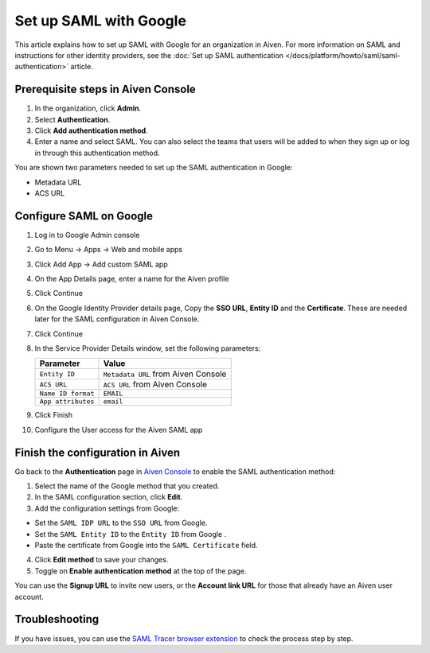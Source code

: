 Set up SAML with Google
=======================

This article explains how to set up SAML with Google for an organization in Aiven. For more information on SAML and instructions for other identity providers, see the :doc:`Set up SAML authentication </docs/platform/howto/saml/saml-authentication>` article.

Prerequisite steps in Aiven Console
------------------------------------

#. In the organization, click **Admin**.

#. Select **Authentication**.

#. Click **Add authentication method**.

#. Enter a name and select SAML. You can also select the teams that users will be added to when they sign up or log in through this authentication method.

You are shown two parameters needed to set up the SAML authentication in Google:

* Metadata URL
* ACS URL

Configure SAML on Google
------------------------

1. Log in to Google Admin console

2. Go to Menu -> Apps -> Web and mobile apps

3. Click Add App -> Add custom SAML app

4. On the App Details page, enter a name for the Aiven profile

5. Click Continue

6. On the Google Identity Provider details page, Copy the **SSO URL**, **Entity ID** and the **Certificate**. These are needed later for the SAML configuration in Aiven Console.

7. Click Continue

8. In the Service Provider Details window, set the following parameters:

   .. list-table::
      :header-rows: 1
      :align: left

      * - Parameter
        - Value
      * - ``Entity ID``
        - ``Metadata URL`` from Aiven Console
      * - ``ACS URL``
        - ``ACS URL`` from Aiven Console
      * - ``Name ID format``
        - ``EMAIL``
      * - ``App attributes``
        - ``email``

9. Click Finish

10. Configure the User access for the Aiven SAML app

Finish the configuration in Aiven
----------------------------------

Go back to the **Authentication** page in `Aiven Console <https://console.aiven.io/>`_ to enable the SAML authentication method:

1. Select the name of the Google method that you created.

2. In the SAML configuration section, click **Edit**. 

3. Add the configuration settings from Google:

* Set the ``SAML IDP URL`` to the ``SSO URL`` from Google.
* Set the ``SAML Entity ID`` to the ``Entity ID`` from Google .
* Paste the certificate from Google into the ``SAML Certificate`` field.

4. Click **Edit method** to save your changes.

5. Toggle on **Enable authentication method** at the top of the page.

You can use the **Signup URL** to invite new users, or the **Account link URL** for those that already have an Aiven user account.

Troubleshooting
---------------

If you have issues, you can use the `SAML Tracer browser extension <https://addons.mozilla.org/firefox/addon/saml-tracer/>`_ to check the process step by step. 
